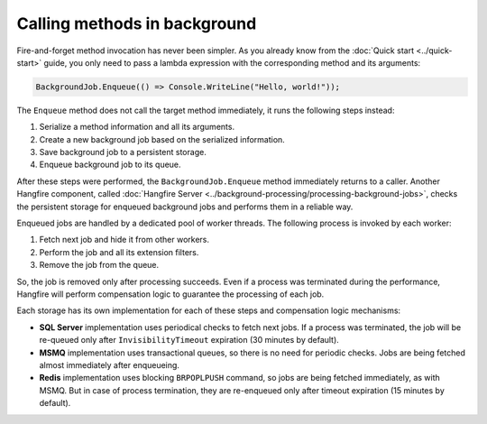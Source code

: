 Calling methods in background
=============================

Fire-and-forget method invocation has never been simpler. As you already know from the :doc:`Quick start <../quick-start>` guide, you only need to pass a lambda expression with the corresponding method and its arguments:

.. code-block:: c#

  BackgroundJob.Enqueue(() => Console.WriteLine("Hello, world!"));

The ``Enqueue`` method does not call the target method immediately, it runs the following steps instead:

1. Serialize a method information and all its arguments.
2. Create a new background job based on the serialized information.
3. Save background job to a persistent storage.
4. Enqueue background job to its queue.

After these steps were performed, the ``BackgroundJob.Enqueue`` method immediately returns to a caller. Another Hangfire component, called :doc:`Hangfire Server <../background-processing/processing-background-jobs>`, checks the persistent storage for enqueued background jobs and performs them in a reliable way. 

Enqueued jobs are handled by a dedicated pool of worker threads. The following process is invoked by each worker:

1. Fetch next job and hide it from other workers.
2. Perform the job and all its extension filters.
3. Remove the job from the queue.

So, the job is removed only after processing succeeds. Even if a process was terminated during the performance, Hangfire will perform compensation logic to guarantee the processing of each job.

Each storage has its own implementation for each of these steps and compensation logic mechanisms:

* **SQL Server** implementation uses periodical checks to fetch next jobs. If a process was terminated, the job will be re-queued only after ``InvisibilityTimeout`` expiration (30 minutes by default).
* **MSMQ** implementation uses transactional queues, so there is no need for periodic checks. Jobs are being fetched almost immediately after enqueueing.
* **Redis** implementation uses blocking ``BRPOPLPUSH`` command, so jobs are being fetched immediately, as with MSMQ. But in case of process termination, they are re-enqueued only after timeout expiration (15 minutes by default).
